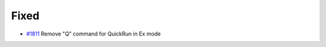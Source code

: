 .. _#1811:  https://github.com/fox0430/moe/pull/1811

Fixed
.....

- `#1811`_ Remove "Q" command for QuickRun in Ex mode

